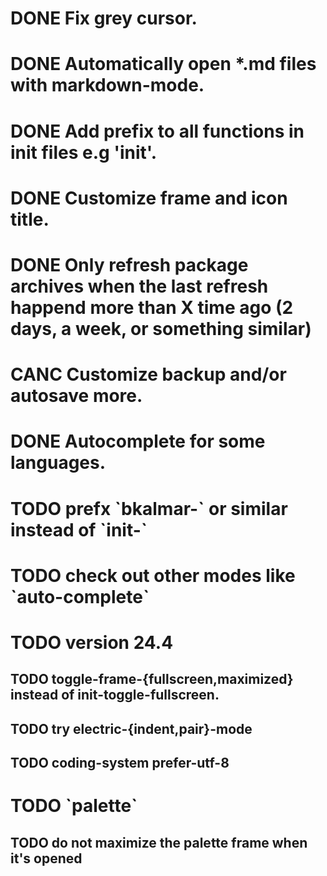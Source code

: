 * DONE Fix grey cursor.
* DONE Automatically open *.md files with markdown-mode.
* DONE Add prefix to all functions in init files e.g 'init'.
* DONE Customize frame and icon title.
* DONE Only refresh package archives when the last refresh happend more than X time ago (2 days, a week, or something similar)
* CANC Customize backup and/or autosave more.
:LOGBOOK:  
- State "CANC"       from "TODO"       [2014-11-07 Fri 21:09]
:END:      
* DONE Autocomplete for some languages.
:LOGBOOK:  
- State "DONE"       from "TODO"       [2014-11-07 Fri 21:09]
:END:
* TODO prefx `bkalmar-` or similar instead of `init-`
* TODO check out other modes like `auto-complete`
* TODO version 24.4
** TODO toggle-frame-{fullscreen,maximized} instead of init-toggle-fullscreen.
** TODO try electric-{indent,pair}-mode
** TODO coding-system  prefer-utf-8
* TODO `palette`
** TODO do not maximize the palette frame when it's opened
